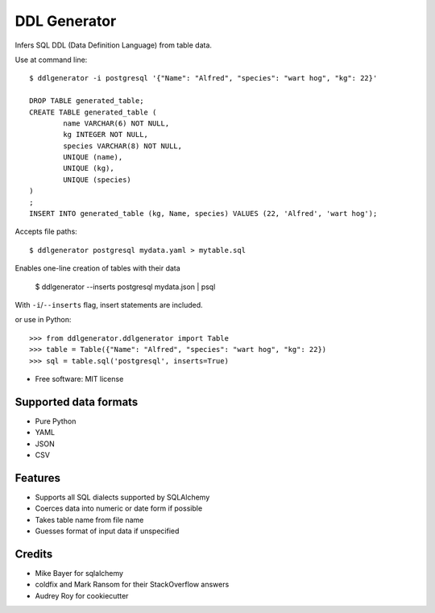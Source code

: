 =============
DDL Generator
=============

Infers SQL DDL (Data Definition Language) from table data.

Use at command line::

    $ ddlgenerator -i postgresql '{"Name": "Alfred", "species": "wart hog", "kg": 22}'

    DROP TABLE generated_table;
    CREATE TABLE generated_table (
	    name VARCHAR(6) NOT NULL, 
	    kg INTEGER NOT NULL, 
	    species VARCHAR(8) NOT NULL, 
	    UNIQUE (name), 
	    UNIQUE (kg), 
	    UNIQUE (species)
    )
    ;
    INSERT INTO generated_table (kg, Name, species) VALUES (22, 'Alfred', 'wart hog');
    
Accepts file paths::

    $ ddlgenerator postgresql mydata.yaml > mytable.sql

Enables one-line creation of tables with their data

    $ ddlgenerator --inserts postgresql mydata.json | psql 

With ``-i``/``--inserts`` flag, insert statements are included.

or use in Python::

    >>> from ddlgenerator.ddlgenerator import Table
    >>> table = Table({"Name": "Alfred", "species": "wart hog", "kg": 22})
    >>> sql = table.sql('postgresql', inserts=True)

* Free software: MIT license

Supported data formats
----------------------

- Pure Python
- YAML
- JSON
- CSV

Features
--------

- Supports all SQL dialects supported by SQLAlchemy
- Coerces data into numeric or date form if possible
- Takes table name from file name
- Guesses format of input data if unspecified

Credits
-------

- Mike Bayer for sqlalchemy
- coldfix and Mark Ransom for their StackOverflow answers
- Audrey Roy for cookiecutter


